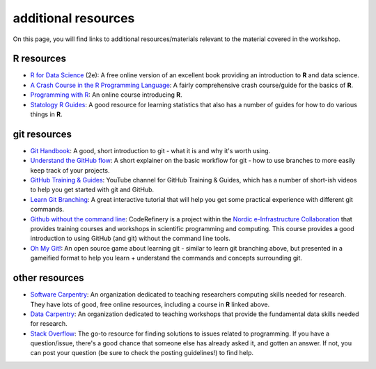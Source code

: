 additional resources
====================

On this page, you will find links to additional resources/materials relevant to the material covered in the workshop.

**R** resources
----------------

- `R for Data Science <https://r4ds.hadley.nz/>`__ (2e): A free online version of an excellent book providing an
  introduction to **R** and data science.
- `A Crash Course in the R Programming Language <https://billpetti.github.io/Crash_course_in_R/>`__: A fairly comprehensive
  crash course/guide for the basics of **R**.
- `Programming with R <https://swcarpentry.github.io/r-novice-inflammation/index.html>`__: An online course introducing
  **R**.
- `Statology R Guides <https://www.statology.org/r-guides/>`__: A good resource for learning statistics that also has
  a number of guides for how to do various things in **R**.

git resources
--------------

- `Git Handbook <https://guides.github.com/introduction/git-handbook/>`__: A good, short introduction to git - what it
  is and why it's worth using.
- `Understand the GitHub flow <https://guides.github.com/introduction/flow/>`__: A short explainer on the basic workflow
  for git - how to use branches to more easily keep track of your projects.
- `GitHub Training & Guides <https://www.youtube.com/channel/UCP7RrmoueENv9TZts3HXXtw>`__: YouTube channel for GitHub
  Training & Guides, which has a number of short-ish videos to help you get started with git and GitHub.
- `Learn Git Branching <https://learngitbranching.js.org/>`__: A great interactive tutorial that will help you get some
  practical experience with different git commands.
- `Github without the command line <https://coderefinery.github.io/github-without-command-line/>`__: CodeRefinery is a
  project within the `Nordic e-Infrastructure Collaboration <https://neic.no/>`__ that provides training courses and
  workshops in scientific programming and computing. This course provides a good introduction to using GitHub (and git)
  without the command line tools.
- `Oh My Git! <https://ohmygit.org/>`__: An open source game about learning git - similar to learn git branching above,
  but presented in a gameified format to help you learn + understand the commands and concepts surrounding git.

other resources
----------------

- `Software Carpentry <https://software-carpentry.org/>`__: An organization dedicated to teaching researchers computing
  skills needed for research. They have lots of good, free online resources, including a course in **R** linked above.
- `Data Carpentry <https://datacarpentry.org/lessons/>`__: An organization dedicated to teaching workshops that provide
  the fundamental data skills needed for research.
- `Stack Overflow <https://stackoverflow.com/>`__: The go-to resource for finding solutions to issues related to
  programming. If you have a question/issue, there's a good chance that someone else has already asked it, and gotten
  an answer. If not, you can post your question (be sure to check the posting guidelines!) to find help.